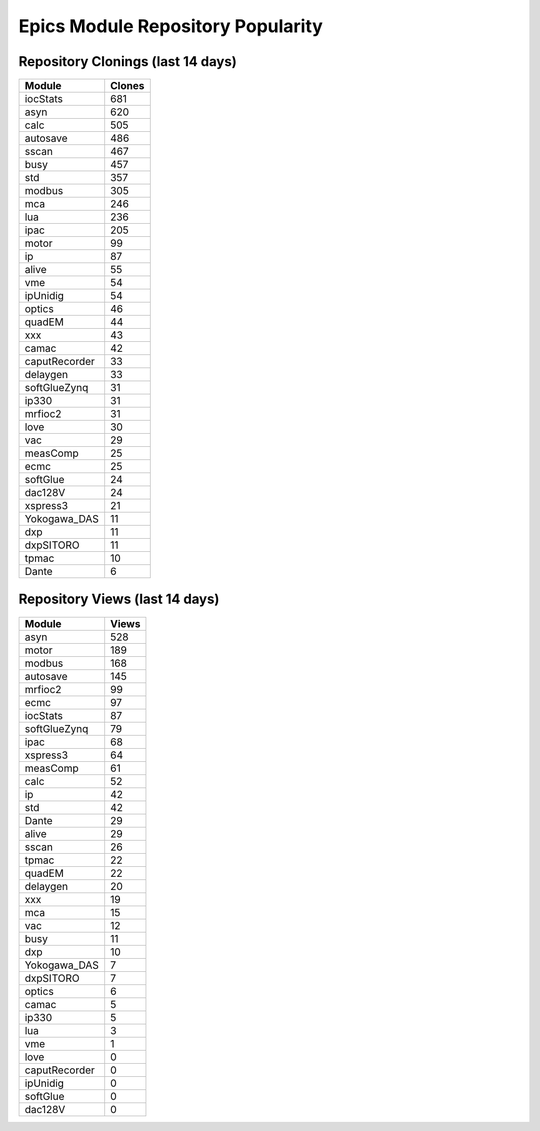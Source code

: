 ==================================
Epics Module Repository Popularity
==================================



Repository Clonings (last 14 days)
----------------------------------
.. csv-table::
   :header: Module, Clones

   iocStats, 681
   asyn, 620
   calc, 505
   autosave, 486
   sscan, 467
   busy, 457
   std, 357
   modbus, 305
   mca, 246
   lua, 236
   ipac, 205
   motor, 99
   ip, 87
   alive, 55
   vme, 54
   ipUnidig, 54
   optics, 46
   quadEM, 44
   xxx, 43
   camac, 42
   caputRecorder, 33
   delaygen, 33
   softGlueZynq, 31
   ip330, 31
   mrfioc2, 31
   love, 30
   vac, 29
   measComp, 25
   ecmc, 25
   softGlue, 24
   dac128V, 24
   xspress3, 21
   Yokogawa_DAS, 11
   dxp, 11
   dxpSITORO, 11
   tpmac, 10
   Dante, 6



Repository Views (last 14 days)
-------------------------------
.. csv-table::
   :header: Module, Views

   asyn, 528
   motor, 189
   modbus, 168
   autosave, 145
   mrfioc2, 99
   ecmc, 97
   iocStats, 87
   softGlueZynq, 79
   ipac, 68
   xspress3, 64
   measComp, 61
   calc, 52
   ip, 42
   std, 42
   Dante, 29
   alive, 29
   sscan, 26
   tpmac, 22
   quadEM, 22
   delaygen, 20
   xxx, 19
   mca, 15
   vac, 12
   busy, 11
   dxp, 10
   Yokogawa_DAS, 7
   dxpSITORO, 7
   optics, 6
   camac, 5
   ip330, 5
   lua, 3
   vme, 1
   love, 0
   caputRecorder, 0
   ipUnidig, 0
   softGlue, 0
   dac128V, 0
